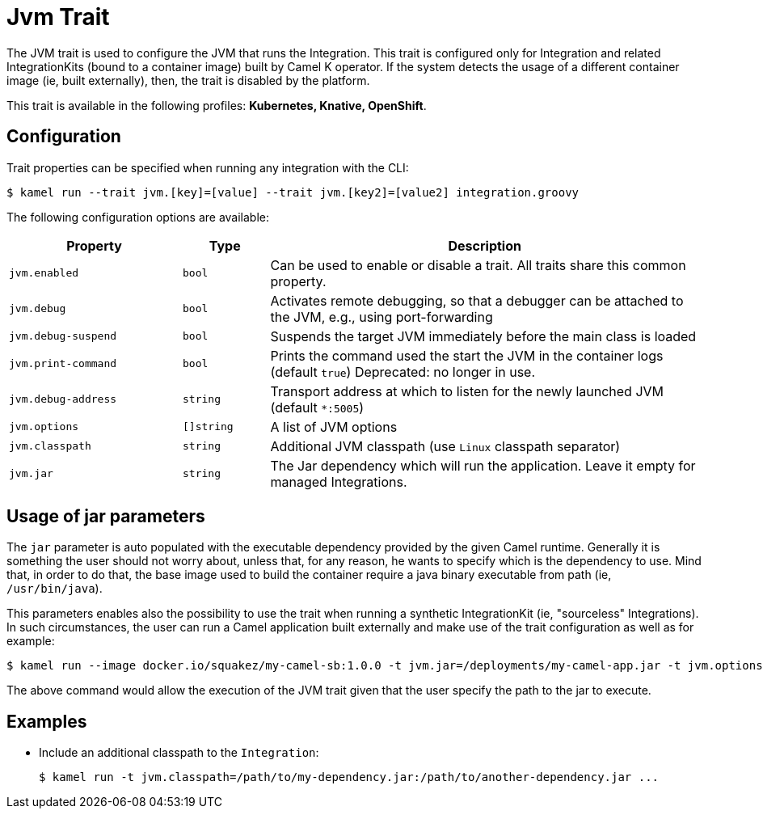 = Jvm Trait

// Start of autogenerated code - DO NOT EDIT! (badges)
// End of autogenerated code - DO NOT EDIT! (badges)
// Start of autogenerated code - DO NOT EDIT! (description)
The JVM trait is used to configure the JVM that runs the Integration. This trait is configured only for Integration and related IntegrationKits
(bound to a container image) built by Camel K operator. If the system detects the usage of a different container image (ie, built externally), then, the
trait is disabled by the platform.


This trait is available in the following profiles: **Kubernetes, Knative, OpenShift**.

// End of autogenerated code - DO NOT EDIT! (description)
// Start of autogenerated code - DO NOT EDIT! (configuration)
== Configuration

Trait properties can be specified when running any integration with the CLI:
[source,console]
----
$ kamel run --trait jvm.[key]=[value] --trait jvm.[key2]=[value2] integration.groovy
----
The following configuration options are available:

[cols="2m,1m,5a"]
|===
|Property | Type | Description

| jvm.enabled
| bool
| Can be used to enable or disable a trait. All traits share this common property.

| jvm.debug
| bool
| Activates remote debugging, so that a debugger can be attached to the JVM, e.g., using port-forwarding

| jvm.debug-suspend
| bool
| Suspends the target JVM immediately before the main class is loaded

| jvm.print-command
| bool
| Prints the command used the start the JVM in the container logs (default `true`)
Deprecated: no longer in use.

| jvm.debug-address
| string
| Transport address at which to listen for the newly launched JVM (default `*:5005`)

| jvm.options
| []string
| A list of JVM options

| jvm.classpath
| string
| Additional JVM classpath (use `Linux` classpath separator)

| jvm.jar
| string
| The Jar dependency which will run the application. Leave it empty for managed Integrations.

|===

// End of autogenerated code - DO NOT EDIT! (configuration)

== Usage of jar parameters

The `jar` parameter is auto populated with the executable dependency provided by the given Camel runtime. Generally it is something the user should not worry about, unless that, for any reason, he wants to specify which is the dependency to use. Mind that, in order to do that, the base image used to build the container require a java binary executable from path (ie, `/usr/bin/java`).

This parameters enables also the possibility to use the trait when running a synthetic IntegrationKit (ie, "sourceless" Integrations). In such circumstances, the user can run a Camel application built externally and make use of the trait configuration as well as for example:

[source,console]
$ kamel run --image docker.io/squakez/my-camel-sb:1.0.0 -t jvm.jar=/deployments/my-camel-app.jar -t jvm.options=-Xmx1024M

The above command would allow the execution of the JVM trait given that the user specify the path to the jar to execute.

== Examples

* Include an additional classpath to the `Integration`:
+
[source,console]
$ kamel run -t jvm.classpath=/path/to/my-dependency.jar:/path/to/another-dependency.jar ...
